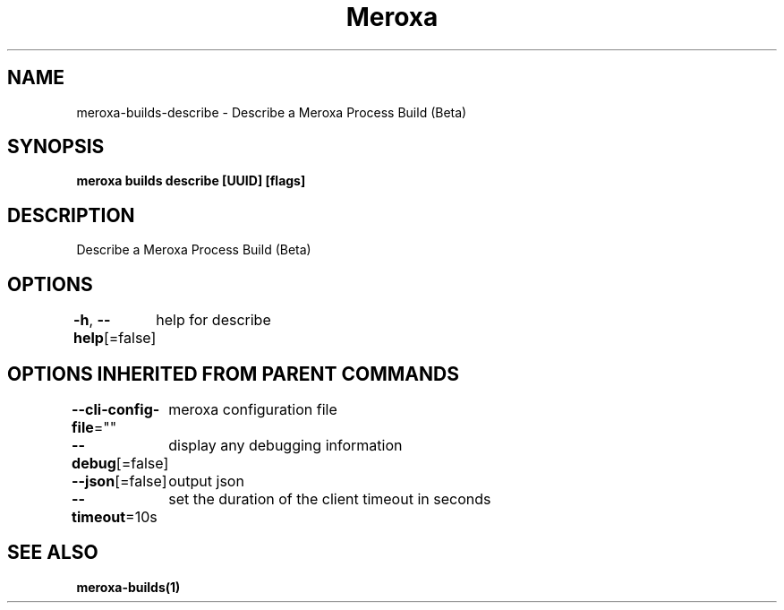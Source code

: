 .nh
.TH "Meroxa" "1" "Aug 2022" "Meroxa CLI " "Meroxa Manual"

.SH NAME
.PP
meroxa-builds-describe - Describe a Meroxa Process Build (Beta)


.SH SYNOPSIS
.PP
\fBmeroxa builds describe [UUID] [flags]\fP


.SH DESCRIPTION
.PP
Describe a Meroxa Process Build (Beta)


.SH OPTIONS
.PP
\fB-h\fP, \fB--help\fP[=false]
	help for describe


.SH OPTIONS INHERITED FROM PARENT COMMANDS
.PP
\fB--cli-config-file\fP=""
	meroxa configuration file

.PP
\fB--debug\fP[=false]
	display any debugging information

.PP
\fB--json\fP[=false]
	output json

.PP
\fB--timeout\fP=10s
	set the duration of the client timeout in seconds


.SH SEE ALSO
.PP
\fBmeroxa-builds(1)\fP

